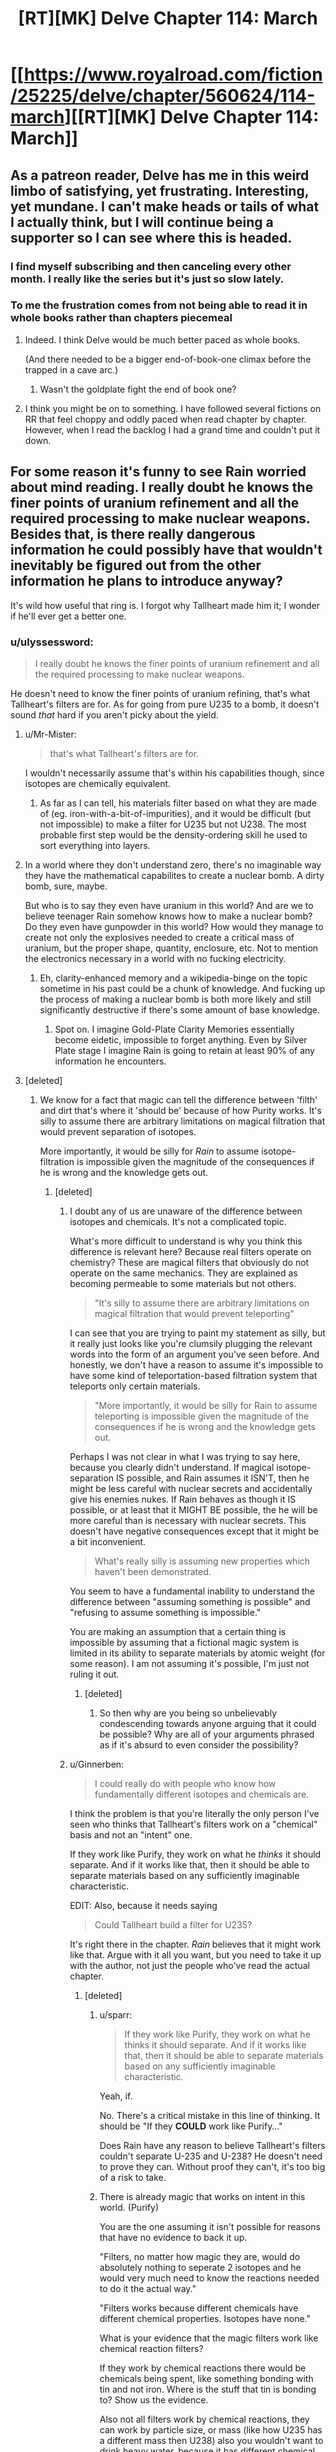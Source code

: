 #+TITLE: [RT][MK] Delve Chapter 114: March

* [[https://www.royalroad.com/fiction/25225/delve/chapter/560624/114-march][[RT][MK] Delve Chapter 114: March]]
:PROPERTIES:
:Author: TheTruthVeritas
:Score: 57
:DateUnix: 1601186727.0
:DateShort: 2020-Sep-27
:END:

** As a patreon reader, Delve has me in this weird limbo of satisfying, yet frustrating. Interesting, yet mundane. I can't make heads or tails of what I actually think, but I will continue being a supporter so I can see where this is headed.
:PROPERTIES:
:Author: SyntaqMadeva
:Score: 26
:DateUnix: 1601192034.0
:DateShort: 2020-Sep-27
:END:

*** I find myself subscribing and then canceling every other month. I really like the series but it's just so slow lately.
:PROPERTIES:
:Author: speakerforthe
:Score: 6
:DateUnix: 1601244697.0
:DateShort: 2020-Sep-28
:END:


*** To me the frustration comes from not being able to read it in whole books rather than chapters piecemeal
:PROPERTIES:
:Author: EsquilaxM
:Score: 13
:DateUnix: 1601201535.0
:DateShort: 2020-Sep-27
:END:

**** Indeed. I think Delve would be much better paced as whole books.

(And there needed to be a bigger end-of-book-one climax before the trapped in a cave arc.)
:PROPERTIES:
:Author: TheColourOfHeartache
:Score: 17
:DateUnix: 1601204933.0
:DateShort: 2020-Sep-27
:END:

***** Wasn't the goldplate fight the end of book one?
:PROPERTIES:
:Author: EsquilaxM
:Score: 1
:DateUnix: 1601207276.0
:DateShort: 2020-Sep-27
:END:


**** I think you might be on to something. I have followed several fictions on RR that feel choppy and oddly paced when read chapter by chapter. However, when I read the backlog I had a grand time and couldn't put it down.
:PROPERTIES:
:Author: SyntaqMadeva
:Score: 10
:DateUnix: 1601207913.0
:DateShort: 2020-Sep-27
:END:


** For some reason it's funny to see Rain worried about mind reading. I really doubt he knows the finer points of uranium refinement and all the required processing to make nuclear weapons. Besides that, is there really dangerous information he could possibly have that wouldn't inevitably be figured out from the other information he plans to introduce anyway?

It's wild how useful that ring is. I forgot why Tallheart made him it; I wonder if he'll ever get a better one.
:PROPERTIES:
:Author: plutonicHumanoid
:Score: 15
:DateUnix: 1601192860.0
:DateShort: 2020-Sep-27
:END:

*** u/ulyssessword:
#+begin_quote
  I really doubt he knows the finer points of uranium refinement and all the required processing to make nuclear weapons.
#+end_quote

He doesn't need to know the finer points of uranium refining, that's what Tallheart's filters are for. As for going from pure U235 to a bomb, it doesn't sound /that/ hard if you aren't picky about the yield.
:PROPERTIES:
:Author: ulyssessword
:Score: 19
:DateUnix: 1601198342.0
:DateShort: 2020-Sep-27
:END:

**** u/Mr-Mister:
#+begin_quote
  that's what Tallheart's filters are for.
#+end_quote

I wouldn't necessarily assume that's within his capabilities though, since isotopes are chemically equivalent.
:PROPERTIES:
:Author: Mr-Mister
:Score: 5
:DateUnix: 1601274460.0
:DateShort: 2020-Sep-28
:END:

***** As far as I can tell, his materials filter based on what they are made of (eg. iron-with-a-bit-of-impurities), and it would be difficult (but not impossible) to make a filter for U235 but not U238. The most probable first step would be the density-ordering skill he used to sort everything into layers.
:PROPERTIES:
:Author: ulyssessword
:Score: 4
:DateUnix: 1601275816.0
:DateShort: 2020-Sep-28
:END:


**** In a world where they don't understand zero, there's no imaginable way they have the mathematical capabilites to create a nuclear bomb. A dirty bomb, sure, maybe.

But who is to say they even have uranium in this world? And are we to believe teenager Rain somehow knows how to make a nuclear bomb? Do they even have gunpowder in this world? How would they manage to create not only the explosives needed to create a critical mass of uranium, but the proper shape, quantity, enclosure, etc. Not to mention the electronics necessary in a world with no fucking electricity.
:PROPERTIES:
:Author: Rorschach_And_Prozac
:Score: 6
:DateUnix: 1601257662.0
:DateShort: 2020-Sep-28
:END:

***** Eh, clarity-enhanced memory and a wikipedia-binge on the topic sometime in his past could be a chunk of knowledge. And fucking up the process of making a nuclear bomb is both more likely and still significantly destructive if there's some amount of base knowledge.
:PROPERTIES:
:Author: gramineous
:Score: 3
:DateUnix: 1601264145.0
:DateShort: 2020-Sep-28
:END:

****** Spot on. I imagine Gold-Plate Clarity Memories essentially become eidetic, impossible to forget anything. Even by Silver Plate stage I imagine Rain is going to retain at least 90% of any information he encounters.
:PROPERTIES:
:Author: Slyvena
:Score: 4
:DateUnix: 1601360101.0
:DateShort: 2020-Sep-29
:END:


**** [deleted]
:PROPERTIES:
:Score: -10
:DateUnix: 1601200072.0
:DateShort: 2020-Sep-27
:END:

***** We know for a fact that magic can tell the difference between 'filth' and dirt that's where it 'should be' because of how Purity works. It's silly to assume there are arbitrary limitations on magical filtration that would prevent separation of isotopes.

More importantly, it would be silly for /Rain/ to assume isotope-filtration is impossible given the magnitude of the consequences if he is wrong and the knowledge gets out.
:PROPERTIES:
:Author: steelong
:Score: 27
:DateUnix: 1601215644.0
:DateShort: 2020-Sep-27
:END:

****** [deleted]
:PROPERTIES:
:Score: -10
:DateUnix: 1601216165.0
:DateShort: 2020-Sep-27
:END:

******* I doubt any of us are unaware of the difference between isotopes and chemicals. It's not a complicated topic.

What's more difficult to understand is why you think this difference is relevant here? Because real filters operate on chemistry? These are magical filters that obviously do not operate on the same mechanics. They are explained as becoming permeable to some materials but not others.

#+begin_quote
  "It's silly to assume there are arbitrary limitations on magical filtration that would prevent teleporting"
#+end_quote

I can see that you are trying to paint my statement as silly, but it really just looks like you're clumsily plugging the relevant words into the form of an argument you've seen before. And honestly, we don't have a reason to assume it's impossible to have some kind of teleportation-based filtration system that teleports only certain materials.

#+begin_quote
  "More importantly, it would be silly for Rain to assume teleporting is impossible given the magnitude of the consequences if he is wrong and the knowledge gets out.
#+end_quote

Perhaps I was not clear in what I was trying to say here, because you clearly didn't understand. If magical isotope-separation IS possible, and Rain assumes it ISN'T, then he might be less careful with nuclear secrets and accidentally give his enemies nukes. If Rain behaves as though it IS possible, or at least that it MIGHT BE possible, the he will be more careful than is necessary with nuclear secrets. This doesn't have negative consequences except that it might be a bit inconvenient.

#+begin_quote
  What's really silly is assuming new properties which haven't been demonstrated.
#+end_quote

You seem to have a fundamental inability to understand the difference between "assuming something is possible" and "refusing to assume something is impossible."

You are making an assumption that a certain thing is impossible by assuming that a fictional magic system is limited in its ability to separate materials by atomic weight (for some reason). I am not assuming it's possible, I'm just not ruling it out.
:PROPERTIES:
:Author: steelong
:Score: 19
:DateUnix: 1601217891.0
:DateShort: 2020-Sep-27
:END:

******** [deleted]
:PROPERTIES:
:Score: -9
:DateUnix: 1601219031.0
:DateShort: 2020-Sep-27
:END:

********* So then why are you being so unbelievably condescending towards anyone arguing that it could be possible? Why are all of your arguments phrased as if it's absurd to even consider the possibility?
:PROPERTIES:
:Author: steelong
:Score: 23
:DateUnix: 1601220458.0
:DateShort: 2020-Sep-27
:END:


******* u/Ginnerben:
#+begin_quote
  I could really do with people who know how fundamentally different isotopes and chemicals are.
#+end_quote

I think the problem is that you're literally the only person I've seen who thinks that Tallheart's filters work on a "chemical" basis and not an "intent" one.

If they work like Purify, they work on what he /thinks/ it should separate. And if it works like that, then it should be able to separate materials based on any sufficiently imaginable characteristic.

EDIT: Also, because it needs saying

#+begin_quote
  Could Tallheart build a filter for U235?
#+end_quote

It's right there in the chapter. /Rain/ believes that it might work like that. Argue with it all you want, but you need to take it up with the author, not just the people who've read the actual chapter.
:PROPERTIES:
:Author: Ginnerben
:Score: 14
:DateUnix: 1601218223.0
:DateShort: 2020-Sep-27
:END:

******** [deleted]
:PROPERTIES:
:Score: -4
:DateUnix: 1601219698.0
:DateShort: 2020-Sep-27
:END:

********* u/sparr:
#+begin_quote

  #+begin_quote
    If they work like Purify, they work on what he thinks it should separate. And if it works like that, then it should be able to separate materials based on any sufficiently imaginable characteristic.
  #+end_quote

  Yeah, if.
#+end_quote

No. There's a critical mistake in this line of thinking. It should be "If they *COULD* work like Purify..."

Does Rain have any reason to believe Tallheart's filters couldn't separate U-235 and U-238? He doesn't need to prove they can. Without proof they can't, it's too big of a risk to take.
:PROPERTIES:
:Author: sparr
:Score: 12
:DateUnix: 1601224596.0
:DateShort: 2020-Sep-27
:END:


********* There is already magic that works on intent in this world. (Purify)

You are the one assuming it isn't possible for reasons that have no evidence to back it up.

"Filters, no matter how magic they are, would do absolutely nothing to seperate 2 isotopes and he would very much need to know the reactions needed to do it the actual way."

"Filters works because different chemicals have different chemical properties. Isotopes have none."

What is your evidence that the magic filters work like chemical reaction filters?

If they work by chemical reactions there would be chemicals being spent, like something bonding with tin and not iron. Where is the stuff that tin is bonding to? Show us the evidence.

Also not all filters work by chemical reactions, they can work by particle size, or mass (like how U235 has a different mass then U238) also you wouldn't want to drink heavy water, because it has different chemical properties then regular water, so you are wrong about isotopes not effecting chemistry.

"Just don't assume it is possible until proven so, like the initial comment i answered to."

Then why is it ok for you to assumes things you hypocrite? No excuses. Uranium can be enriched useing lasers because the different isotopes have different properties in interacting with light. [[https://en.m.wikipedia.org/wiki/Separation_of_isotopes_by_laser_excitation#:%7E:text=Separation%20of%20isotopes%20by%20laser%20excitation%20(SILEX)%20is%20a%20process,1990s%2C%20based%20on%20earlier%20technologies][https://en.m.wikipedia.org/wiki/Separation_of_isotopes_by_laser_excitation#:~:text=Separation%20of%20isotopes%20by%20laser%20excitation%20(SILEX)%20is%20a%20process,1990s%2C%20based%20on%20earlier%20technologies]].
:PROPERTIES:
:Author: Aperturelemon
:Score: 7
:DateUnix: 1601226201.0
:DateShort: 2020-Sep-27
:END:

********** [deleted]
:PROPERTIES:
:Score: -4
:DateUnix: 1601228277.0
:DateShort: 2020-Sep-27
:END:

*********** "The story's text ?"

Where. You are obviously dodging the question.

"I said chemical properties, so not necessarily reactions.

As for "Where is the stuff that tin is bonding to?" well i dunno, the filter maybe ? Tallheart needing to change his filters seems to indicate it."

No because he was able to get pure tin, so it wasn't bonded to anything.

"I'm aware and it is an exception. If i say humans have 10 fingers, are you going to screech that a tiny tiny tiny percentage has more/less and thus that i'm wrong or do you understand that the very vast majority has 10 ?"

It isn't an exception, many enrichment processes uses the different chemistry between isotopes filter.

"Which is a physical property. There's a reason i said chemical property.

Please read before replying the next time :/"

That is irelavent you still haven't shown me any evidence that the magic filters work by chemical processes. I wonder why....
:PROPERTIES:
:Author: Aperturelemon
:Score: 8
:DateUnix: 1601229625.0
:DateShort: 2020-Sep-27
:END:


******* I'm not sure if it's intentional but you're coming across fairly hostile.
:PROPERTIES:
:Author: Veedrac
:Score: 4
:DateUnix: 1601238812.0
:DateShort: 2020-Sep-28
:END:


***** You seem to have deeply intimate knowledge of how magic works.
:PROPERTIES:
:Author: Menolith
:Score: 25
:DateUnix: 1601203762.0
:DateShort: 2020-Sep-27
:END:

****** [deleted]
:PROPERTIES:
:Score: -6
:DateUnix: 1601205076.0
:DateShort: 2020-Sep-27
:END:

******* > Filters works because different chemicals have different chemical properties.

Umm... this is definitely not a universal property of filters. For example, I have a filter in my email, that puts messages with certain words in the title to a certain folder. There are no chemical properties involved. There is no reason to believe that the properties of a magical filter are any more closely related to a chemical filter, than they are to a programmatic one. The word "filter" only implies the capability to let something through and not something else.

If I had a machine that lets only one isotope through by, say a magnetic and electric field, it would be entirely fair to call it an isotope filter. And I think such a machine could also separate iron from ore. So how do you know that's not the principle inside Tallheart's filter? (Personally, I think programming metaphors are more fruitful, though.)
:PROPERTIES:
:Author: kurtofconspiracy
:Score: 14
:DateUnix: 1601224303.0
:DateShort: 2020-Sep-27
:END:

******** He is also wrong about isotopes having the same chemical properties, also look like he only knows about centrifuges...looks like he hasn't heard of the Dunning Kruger effect.

"There are three types of isotope separation techniques:

Those based directly on the atomic weight of the isotope. Those based on the small differences in chemical reaction rates produced by different atomic weights. Those based on properties not directly connected to atomic weight, such as nuclear resonances."
:PROPERTIES:
:Author: Aperturelemon
:Score: 7
:DateUnix: 1601228846.0
:DateShort: 2020-Sep-27
:END:

********* u/Veedrac:
#+begin_quote
  looks like he hasn't heard of the Dunning Kruger effect
#+end_quote

Can we not?
:PROPERTIES:
:Author: Veedrac
:Score: -1
:DateUnix: 1601239107.0
:DateShort: 2020-Sep-28
:END:


******** [deleted]
:PROPERTIES:
:Score: -4
:DateUnix: 1601226611.0
:DateShort: 2020-Sep-27
:END:

********* "Because the story indicates that it's chemical filters, like in the real world, but with magic." They don't. They block certain elements, which is nothing like chemical filters.
:PROPERTIES:
:Author: Aperturelemon
:Score: 12
:DateUnix: 1601229795.0
:DateShort: 2020-Sep-27
:END:


********* u/sephirothrr:
#+begin_quote
  Because the story indicates that it's chemical filters, like in the real world, but with magic.
#+end_quote

Could you point out specifically, in the story, where this is indicated? I can't seem to find it.
:PROPERTIES:
:Author: sephirothrr
:Score: 6
:DateUnix: 1601234781.0
:DateShort: 2020-Sep-27
:END:


******* ...what?

It's magic. It doesn't have to abide by your understanding of chemistry. For all you know, a filter could separate well water from canteen water just because the act of putting it in a canteen makes it different in some meaningful non-chemical way.
:PROPERTIES:
:Author: Menolith
:Score: 24
:DateUnix: 1601205379.0
:DateShort: 2020-Sep-27
:END:

******** [deleted]
:PROPERTIES:
:Score: -15
:DateUnix: 1601206907.0
:DateShort: 2020-Sep-27
:END:

********* u/Menolith:
#+begin_quote
  Here, while the magic filter completely goes against chemistry, it at least follow its principle : Separate different chemicals.
#+end_quote

You keep saying this, but it just isn't correct.

In the real world, that is the case as there is nothing else to differentiate the materials with, but we're talking about a world where that isn't necessarily the case. Tallheart's filters demonstrably aren't like coffee filters which only let small particles through.
:PROPERTIES:
:Author: Menolith
:Score: 13
:DateUnix: 1601208904.0
:DateShort: 2020-Sep-27
:END:

********** [deleted]
:PROPERTIES:
:Score: -5
:DateUnix: 1601210137.0
:DateShort: 2020-Sep-27
:END:

*********** u/Menolith:
#+begin_quote
  How can i keep saying something that i said for the first time ?
#+end_quote

I mean...

#+begin_quote

  #+begin_quote
    would do absolutely nothing to seperate 2 isotopes

    Filters works because different chemicals have different chemical properties.
  #+end_quote
#+end_quote

Both are basically the same argument, just worded differently. You've decided on a point where the filters start following the laws of physics we know, but the issue is that that point is not backed by the canon material.

As for Tallheart's filters, I really don't know what to tell you. He can filter out rock which is incredibly vague for a "chemical," so I don't understand what would be so fundamentally different about separating "strange metal" from "strange metal that is slightly heavier." The fact that he hasn't mentioned isotopes doesn't mean much, so you're taking absence of evidence as a confirmation that such a thing is impossible.

If you're curious why I'm ignoring your fifth point, I do that because I have no interest in expanding upon a snide potshot which will just lead to a quote stack tangent that goes fifteen comments deep and achieves exactly nothing.
:PROPERTIES:
:Author: Menolith
:Score: 10
:DateUnix: 1601211127.0
:DateShort: 2020-Sep-27
:END:

************ [deleted]
:PROPERTIES:
:Score: -1
:DateUnix: 1601212387.0
:DateShort: 2020-Sep-27
:END:

************* I'm just telling you that this whole "not following chemistry except for this one principle of it" is a rule you've made up all by yourself. It's not in the canon material.

And as for the "it's magic," the inverse of that is "it's science" which is an equally bad argument because it can be used to invalidate literally anything in a setting with magic.
:PROPERTIES:
:Author: Menolith
:Score: 6
:DateUnix: 1601213224.0
:DateShort: 2020-Sep-27
:END:

************** [deleted]
:PROPERTIES:
:Score: 1
:DateUnix: 1601214451.0
:DateShort: 2020-Sep-27
:END:

*************** "What i'm telling you is that if a magic filter worked like i suggested, it'd be fine for me because it at least isn't completely breaking things.

In the same way, if a magic filter worked the way you suggested, it'd make more sense than a magic filter working the way you suggested Plus makes coffee. Because it breaks less things."

What the heck is your argument here, how are things breaking less in your idea, what the heck dose coffee have to do with isotopes? You are really hard to understand and you are suffering from the Dunning Kruger effect because you think isotopes have the same chemical properties, but they don't have the same properties many enchment processes use the differences to filter, it's not the 40s anymore centrifuges are not the only process.
:PROPERTIES:
:Author: Aperturelemon
:Score: 3
:DateUnix: 1601228192.0
:DateShort: 2020-Sep-27
:END:

**************** 100%\\
He seems to be under the illusion that Chemistry is completely divorced from isotopes, which is a profoundly limited understanding.\\
Even 'pure' 'less broken' 'SuperiorCursedLight' chemical filters can be used to separate certain isotopes.

The entire argument is predicated on an arbitrary line drawn in the sand. Do you know what Tallhearts filters can filter? Whatever the author goddam likes. Even the distance certain abilities propagate has been shown to be effected by the users internalized measurement metrics, which is a pretty strong argument for the 'magic as intent' proposition.
:PROPERTIES:
:Author: Slyvena
:Score: 4
:DateUnix: 1601229702.0
:DateShort: 2020-Sep-27
:END:


*********** "You also seem to constantly ignore my point 5, i wonder why."

We are trying to understand what the heck you are talking about, what does coffee have to do with anything? Also he did address your coffee point, he says that the filters don't work like coffee filters.

"Where ? Where did it demonstrate that ? Nowhere was it demonstrated that he could separate isotopes. Only different chemicals"

We are talking about the filters don't work like coffee filters here, not isotopes, are you even reading?
:PROPERTIES:
:Author: Aperturelemon
:Score: 4
:DateUnix: 1601227709.0
:DateShort: 2020-Sep-27
:END:


** This weeks Patreon chapter was a slow one, but one of my favourites. Spoilers are quite minor.

It felt like Rain was giving my criticism of far far too many litRPG systems in general. The lack of synergistic party builds, and Rain took it further by talking about sending specialist teams like fire mages against an ice dungeon.
:PROPERTIES:
:Author: TheColourOfHeartache
:Score: 7
:DateUnix: 1601205038.0
:DateShort: 2020-Sep-27
:END:

*** FYI I personally enjoy these discussions on patreon chapters here so please continue and don't mind the naysayers.
:PROPERTIES:
:Author: thatavidreadertrue
:Score: 9
:DateUnix: 1601238206.0
:DateShort: 2020-Sep-27
:END:

**** Same here... And it was a great chapter this week :)
:PROPERTIES:
:Author: toanazma
:Score: 3
:DateUnix: 1601247110.0
:DateShort: 2020-Sep-28
:END:


*** I wonder how well that would work, considering ambient mana.

But yes agreed loved this week's patreon chapter
:PROPERTIES:
:Author: EsquilaxM
:Score: 3
:DateUnix: 1601207376.0
:DateShort: 2020-Sep-27
:END:

**** u/TheColourOfHeartache:
#+begin_quote
  I wonder how well that would work, considering ambient mana.
#+end_quote

Now I wonder if there's a special skill to compensate for that. But Immolate worked fine a few chapters ago, and I imagine an aura would be worse than a firebolt for ambient mana problems. It would come into contact with a sphere's surface worth of mana, not just a straight line's worth
:PROPERTIES:
:Author: TheColourOfHeartache
:Score: 1
:DateUnix: 1601208739.0
:DateShort: 2020-Sep-27
:END:

***** well we know that when it comes to heat and cold there is a way around it, which the one goldplate employed. Apparently it wasn't related to auras though, and also he's dead now. Could've even been a class feature rather than a skill.
:PROPERTIES:
:Author: EsquilaxM
:Score: 1
:DateUnix: 1601297648.0
:DateShort: 2020-Sep-28
:END:


*** Could we maybe keep this sort of discussion on Discord or anywhere other than these threads?
:PROPERTIES:
:Author: sparr
:Score: 2
:DateUnix: 1601224668.0
:DateShort: 2020-Sep-27
:END:

**** Eh, I've tried using the discord but I'm not a fan of the app in general, ease of messaging lends itself to shorter and less detailed individual posts compared to other things like reddit/tumblr/etc. Also everything going under a handful of channels makes finding any major discussion starting point harder than a top level reddit comment. I can understand misgivings about spoilers (and even the existense of unseen spoilers can have implications if you know it exists, 5 spoiler paragraphs on a new plot point imply it will be a big focus), but there isn't exactly a way to engage in good Delve discussion while avoiding the "numbers go up" folks.

It'd be nice it reddit had a "minimise/hide comments with any amount of spoiler text" so you cant even see post length function for smaller communities.
:PROPERTIES:
:Author: gramineous
:Score: 8
:DateUnix: 1601264557.0
:DateShort: 2020-Sep-28
:END:

***** Maybe all we need is to double post for the patreon chapter alongside the free chapter. And once the free chapters catch up to the most recent, just post the patreon weekly. That way when the free chapter gets its turn there is already about 2 months of quality discussion to turn to after finishing the weekly sermons.
:PROPERTIES:
:Author: PDNeznor
:Score: 1
:DateUnix: 1601448878.0
:DateShort: 2020-Sep-30
:END:

****** Free chapters aren't going to catch up. Dude's consistently been 8 weeks ahead on Patreon the few months I've been on there, and puts out a Patreon chapter same time as the free one. Only change I think was maybe one time he was a day late due to personal issues or something?
:PROPERTIES:
:Author: gramineous
:Score: 3
:DateUnix: 1601452305.0
:DateShort: 2020-Sep-30
:END:

******* I knew I worded that badly. Let me try again, I suggest we start posting threads for the patreon chapters so we have can have our cake and conversation. In that post there would be a pinned comment to link to the free chapter's thread, so the freebies can have their conversations when their chapter comes up. This will benefit them too because now they will have 2 months worth of comments they can interact with (which will include the entire Delve audience, not just the freebies). Since there will be an 8 chapter discrepancy at the start, until the threads for the freebies catch up to where the first patreon threads started, we'll have double posts, so that eventually, every chapter will have a thread. And every thread will have a link to the patreon, so SS will benefit, I think. But also, every thread will have a link to the royal road when it eventually goes up there, too.
:PROPERTIES:
:Author: PDNeznor
:Score: 1
:DateUnix: 1601460832.0
:DateShort: 2020-Sep-30
:END:

******** Ah, that makes more sense. Two concerns about it though.

First, author's been a bit antsy about access to reading ahead. I haven't checked in a while, but if i remember right, patreon chapter discussion on the discord was locked to supporters only. Also there was a time when the chapters were getting put up on yiff party (patreon leaking site) occasionally that he specifically requested be stopped. I tend much more towards pro-piracy stuff and haven't been in his shoes, so I don't know exactly how he'll feel about the idea of a discussion thread for patreon chapters going up.

Second concern is about relevance to the sub. Sure it's a more-or-less rational work, but given the paywall that cuts off a lot of people interested in the thread. We don't know how many lurkers drop into threads on established work being posted anyway. Two solutions for that would be asking mods to set up a generic "current rational updates" weekly thread (which actually seems a really good idea to me, Practical Guide saw semi-regular chapter postings here for a while but they weren't very active and eventually stopped). Other option is just making a pure Delve subreddit and making both free and patreon update threads, but then you have the problem of generating interest, as well as attracting too many "numbers go up" types, as well as splitting the already small readerbase community if the subreddit catches on.
:PROPERTIES:
:Author: gramineous
:Score: 2
:DateUnix: 1601469861.0
:DateShort: 2020-Sep-30
:END:


***** Yeah the RR comments are filled with that crowd, thank god for [[/r/rational][r/rational]]. The patreon discord is a bit of a mix.
:PROPERTIES:
:Author: EsquilaxM
:Score: 1
:DateUnix: 1601297907.0
:DateShort: 2020-Sep-28
:END:


*** That speech of his reminded me of a question regarding healers. I know Amelia had to tear off Carten and I think Rain's armor to be able to heal them when they went Delving together. How would a specialized healer get past the armor of their own party members when they get injured. Do you think there's specialized skills that can somehow bypass armor? Getting past your ally's defenses sounds especially important for the ranged heals Rain mentioned. If there is, sounds like a great way to fight in PvP if it can be used offensively, especially at range.
:PROPERTIES:
:Author: poequestioner2
:Score: 1
:DateUnix: 1601326643.0
:DateShort: 2020-Sep-29
:END:

**** I imagine there are high tier class abilities to bypass armour for the purpose of healing, things Amelia couldn't access because she only gets skills not class abilities, so she had to use the stopgap of just ripping the armour off. Amelia's class lends itself to this dynamic of being able to be almost anything she needs, but running into additional hurdles like this that pure classes can bypass.
:PROPERTIES:
:Author: Slyvena
:Score: 3
:DateUnix: 1601359926.0
:DateShort: 2020-Sep-29
:END:
